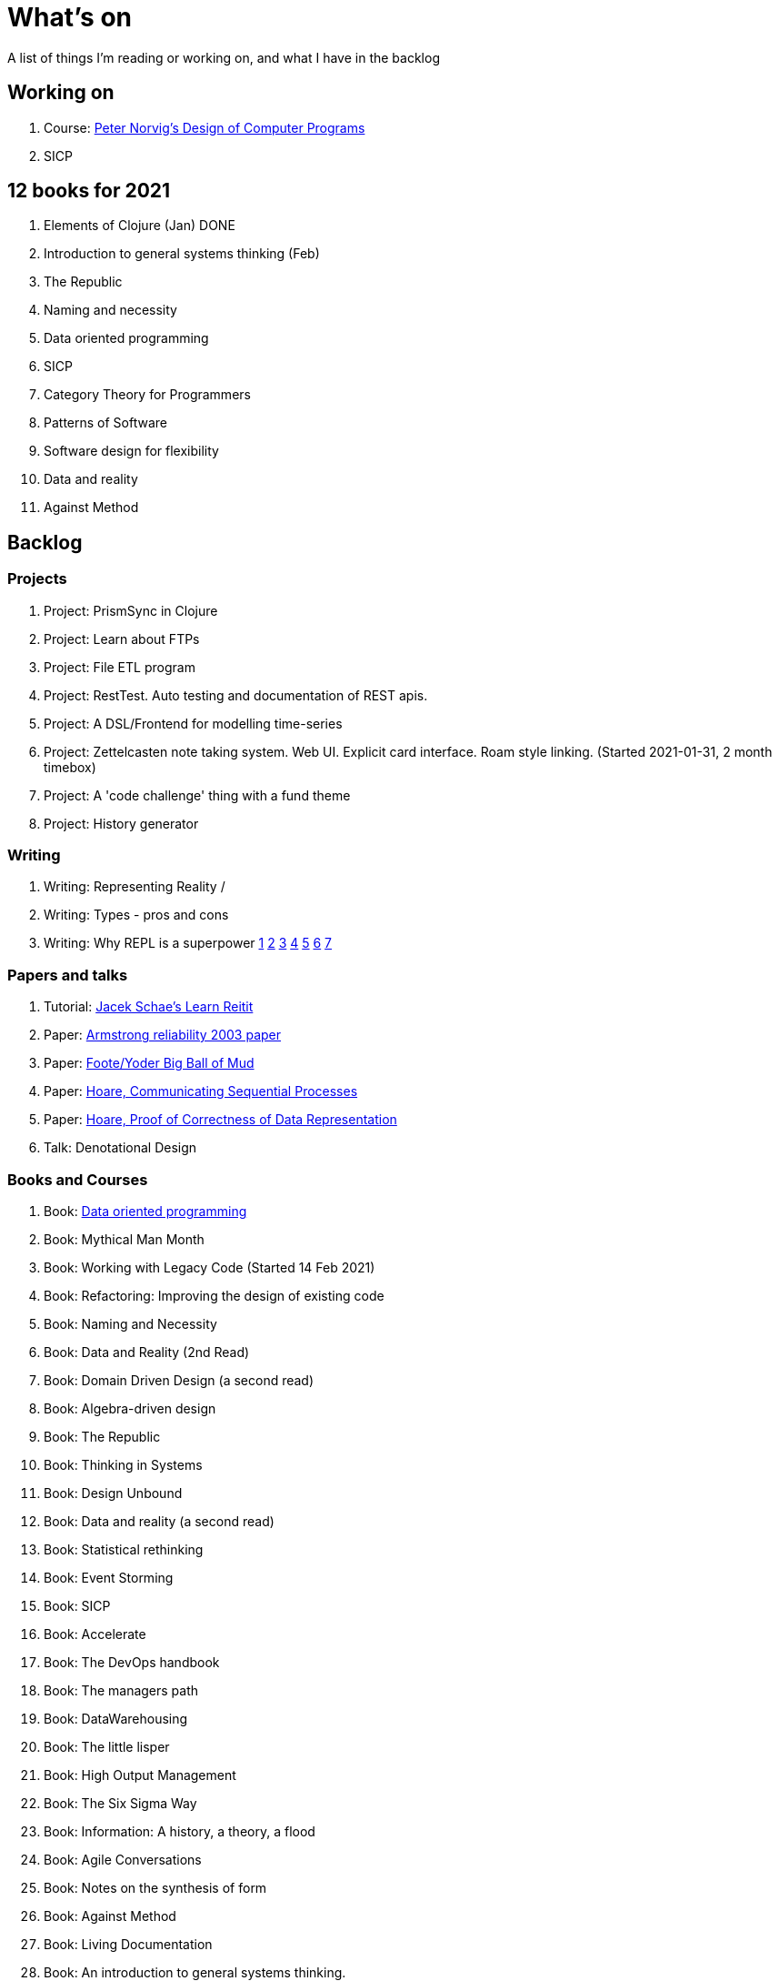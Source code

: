 = What's on

A list of things I'm reading or working on, and what I have in the backlog

== Working on

. Course: https://classroom.udacity.com/courses/cs212[Peter Norvig's Design of Computer Programs]
. SICP

== 12 books for 2021

. Elements of Clojure (Jan) DONE
. Introduction to general systems thinking (Feb)
. The Republic
. Naming and necessity
. Data oriented programming
. SICP
. Category Theory for Programmers
. Patterns of Software
. Software design for flexibility
. Data and reality
. Against Method

== Backlog

=== Projects

. Project: PrismSync in Clojure
. Project: Learn about FTPs
. Project: File ETL program
. Project: RestTest. Auto testing and documentation of REST apis.
. Project: A DSL/Frontend for modelling time-series
. Project: Zettelcasten note taking system. Web UI. Explicit card interface. Roam style linking. (Started 2021-01-31, 2 month timebox)
. Project: A 'code challenge' thing with a fund theme
. Project: History generator

=== Writing

. Writing: Representing Reality / 
. Writing: Types - pros and cons
. Writing: Why REPL is a superpower https://vvvvalvalval.github.io/posts/what-makes-a-good-repl.html[1] https://clojure.org/guides/repl/introduction[2] https://www.youtube.com/watch?v=Ngt29DyNDRM[3] https://www.youtube.com/watch?v=tpcl5pjkRTQ[4] https://www.youtube.com/watch?v=oLvwbDUXGsc[5] https://purelyfunctional.tv/courses/repl-driven-development-in-clojure/[6] https://www.youtube.com/watch?v=gIoadGfm5T8[7]

=== Papers and talks

. Tutorial: https://www.jacekschae.com/courses/learn-reitit-pro/[Jacek Schae's Learn Reitit] 
. Paper: https://erlang.org/download/armstrong_thesis_2003.pdf[Armstrong reliability 2003 paper]
. Paper: http://www.laputan.org/pub/foote/mud.pdf[Foote/Yoder Big Ball of Mud]
. Paper: https://www.cs.cmu.edu/~crary/819-f09/Hoare78.pdf[Hoare, Communicating Sequential Processes]
. Paper: https://dl.acm.org/doi/pdf/10.5555/63445.C1104363[Hoare, Proof of Correctness of Data Representation]
. Talk: Denotational Design

=== Books and Courses

. Book: https://www.manning.com/books/data-oriented-programming[Data oriented programming]
. Book: Mythical Man Month
. Book: Working with Legacy Code (Started 14 Feb 2021)
. Book: Refactoring: Improving the design of existing code
. Book: Naming and Necessity
. Book: Data and Reality (2nd Read)
. Book: Domain Driven Design (a second read)
. Book: Algebra-driven design
. Book: The Republic
. Book: Thinking in Systems
. Book: Design Unbound
. Book: Data and reality (a second read)
. Book: Statistical rethinking
. Book: Event Storming
. Book: SICP
. Book: Accelerate
. Book: The DevOps handbook
. Book: The managers path
. Book: DataWarehousing
. Book: The little lisper
. Book: High Output Management
. Book: The Six Sigma Way
. Book: Information: A history, a theory, a flood
. Book: Agile Conversations
. Book: Notes on the synthesis of form
. Book: Against Method
. Book: Living Documentation
. Book: An introduction to general systems thinking.
. Book: Patterns of Software, Richard Gabriel 
. Book: Simulacra and Simulation
. Book: Invisible Cities
. Book: The image of the city
. Book: Against Method
. Book: Concepts, Techniques, and Models of Computer Programming
. Book: How to Design Programs, Felleisen

=== Other

. Qualification: AWS, the one after cloud practitioner
. Other: https://github.com/norvig/pytudes/blob/master/ipynb/Advent-2020.ipynb[Peter Norvigs AOC solutions]

== Finished

. Book: I am a strange loop
. Project: Qniform
. Book: Grokking simplicity
. Project: Allocation of trades between funds
. Book: Elements of Clojure (2020-02-12)
. Book: https://livebook.manning.com/book/rust-in-action[Rust in action]
. Book12: Introduction to general systems thinking (March)
. Project: Get a GraalVM/Babashka CLI app working
